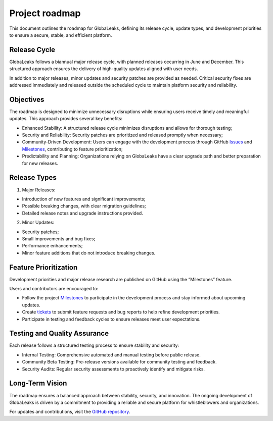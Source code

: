 Project roadmap
===============
This document outlines the roadmap for GlobaLeaks, defining its release cycle, update types, and development priorities to ensure a secure, stable, and efficient platform.

Release Cycle
-------------
GlobaLeaks follows a biannual major release cycle, with planned releases occurring in June and December. This structured approach ensures the delivery of high-quality updates aligned with user needs.

In addition to major releases, minor updates and security patches are provided as needed. Critical security fixes are addressed immediately and released outside the scheduled cycle to maintain platform security and reliability.

Objectives
----------
The roadmap is designed to minimize unnecessary disruptions while ensuring users receive timely and meaningful updates. This approach provides several key benefits:

- Enhanced Stability: A structured release cycle minimizes disruptions and allows for thorough testing;
- Security and Reliability: Security patches are prioritized and released promptly when necessary;
- Community-Driven Development: Users can engage with the development process through GitHub `Issues <https://github.com/globaleaks/globaleaks-whistleblowing-software/issues>`_ and `Milestones <https://github.com/globaleaks/globaleaks-whistleblowing-software/milestones>`_, contributing to feature prioritization;
- Predictability and Planning: Organizations relying on GlobaLeaks have a clear upgrade path and better preparation for new releases.

Release Types
-------------
1. Major Releases:

- Introduction of new features and significant improvements;
- Possible breaking changes, with clear migration guidelines;
- Detailed release notes and upgrade instructions provided.

2. Minor Updates:

- Security patches;
- Small improvements and bug fixes;
- Performance enhancements;
- Minor feature additions that do not introduce breaking changes.

Feature Prioritization
----------------------
Development priorities and major release research are published on GitHub using the “Milestones” feature.

Users and contributors are encouraged to:

- Follow the project `Milestones <https://github.com/globaleaks/globaleaks-whistleblowing-software/milestones>`_ to participate in the development process and stay informed about upcoming updates.
- Create `tickets <https://github.com/globaleaks/globaleaks-whistleblowing-software/issues>`_ to submit feature requests and bug reports to help refine development priorities.
- Participate in testing and feedback cycles to ensure releases meet user expectations.

Testing and Quality Assurance
-----------------------------
Each release follows a structured testing process to ensure stability and security:

- Internal Testing: Comprehensive automated and manual testing before public release.
- Community Beta Testing: Pre-release versions available for community testing and feedback.
- Security Audits: Regular security assessments to proactively identify and mitigate risks.

Long-Term Vision
----------------
The roadmap ensures a balanced approach between stability, security, and innovation. The ongoing development of GlobaLeaks is driven by a commitment to providing a reliable and secure platform for whistleblowers and organizations.

For updates and contributions, visit the `GitHub repository <https://github.com/globaleaks>`_.


